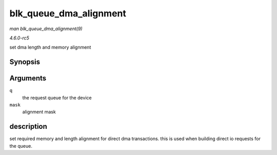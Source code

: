 .. -*- coding: utf-8; mode: rst -*-

.. _API-blk-queue-dma-alignment:

=======================
blk_queue_dma_alignment
=======================

*man blk_queue_dma_alignment(9)*

*4.6.0-rc5*

set dma length and memory alignment


Synopsis
========

.. c:function:: void blk_queue_dma_alignment( struct request_queue * q, int mask )

Arguments
=========

``q``
    the request queue for the device

``mask``
    alignment mask


description
===========

set required memory and length alignment for direct dma transactions.
this is used when building direct io requests for the queue.


.. ------------------------------------------------------------------------------
.. This file was automatically converted from DocBook-XML with the dbxml
.. library (https://github.com/return42/sphkerneldoc). The origin XML comes
.. from the linux kernel, refer to:
..
.. * https://github.com/torvalds/linux/tree/master/Documentation/DocBook
.. ------------------------------------------------------------------------------

